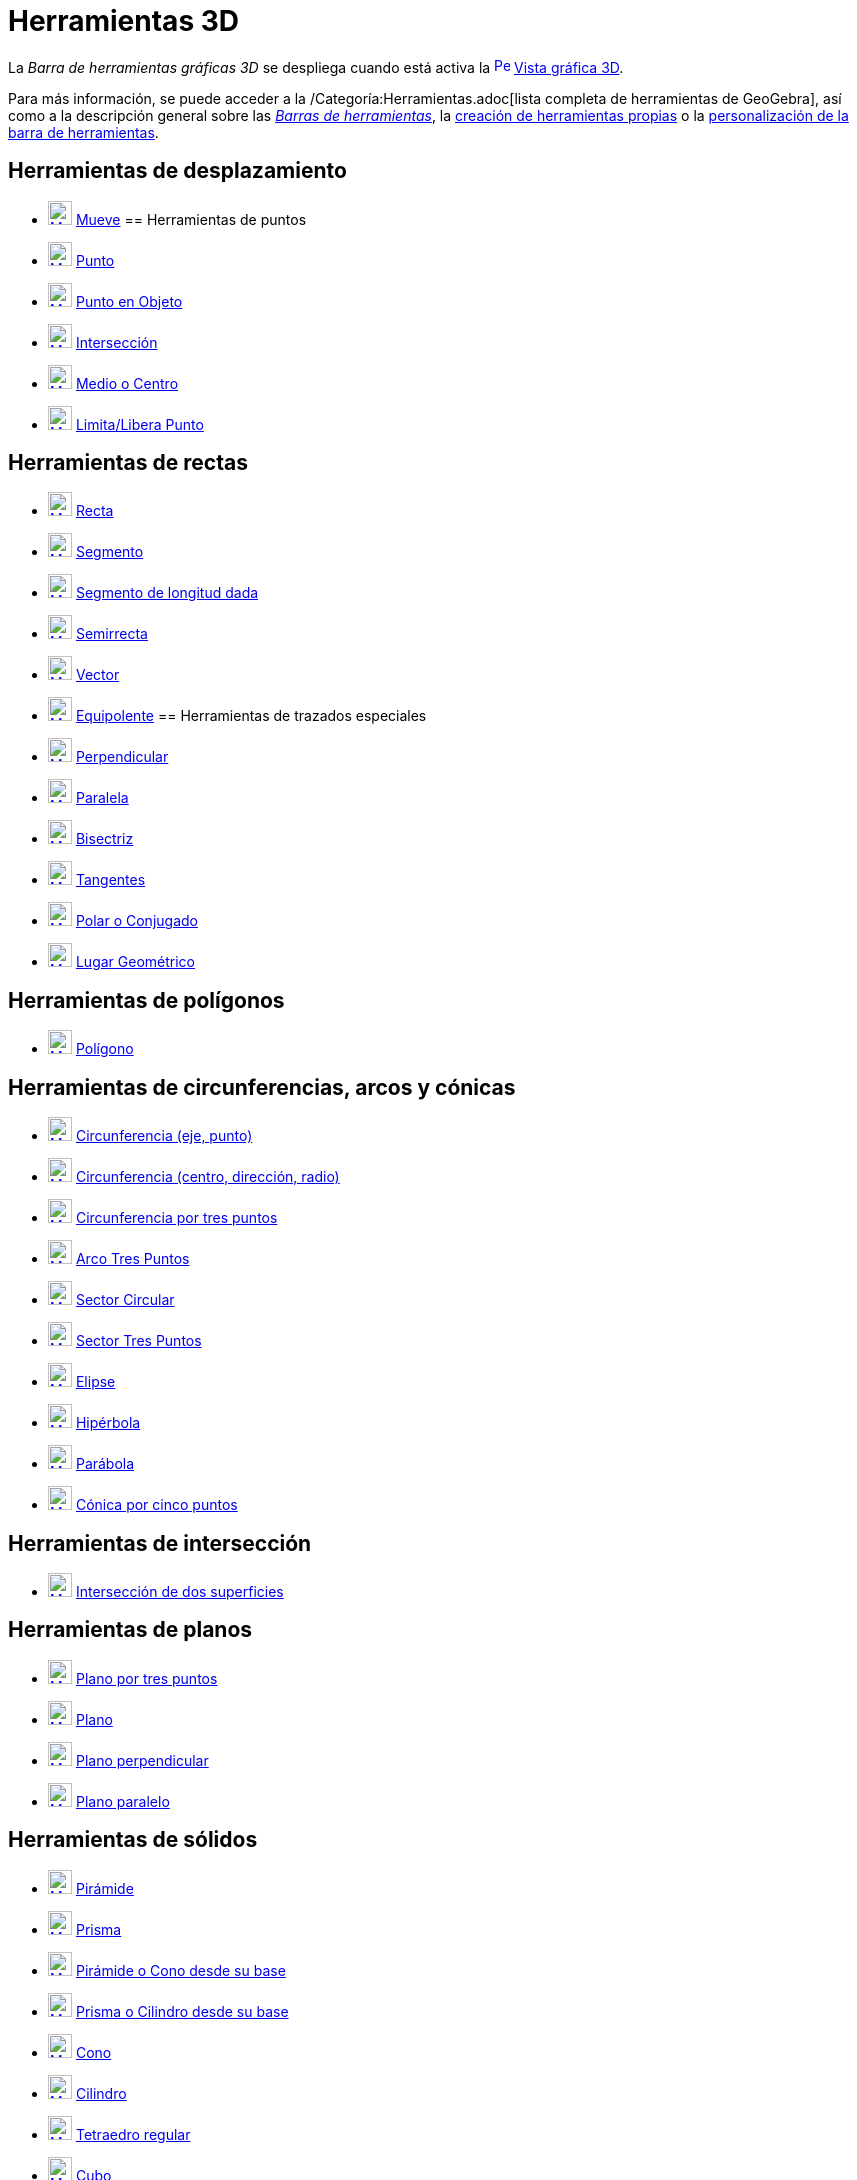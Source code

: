 = Herramientas 3D
:page-en: tools/3D_Graphics_Tools
ifdef::env-github[:imagesdir: /es/modules/ROOT/assets/images]

La _Barra de herramientas gráficas 3D_ se despliega cuando está activa la
xref:/Vista_3D.adoc[image:16px-Perspectives_algebra_3Dgraphics.svg.png[Perspectives algebra
3Dgraphics.svg,width=16,height=16]] xref:/Vista_3D.adoc[Vista gráfica 3D].

Para más información, se puede acceder a la /Categoría:Herramientas.adoc[lista completa de herramientas de GeoGebra],
así como a la descripción general sobre las xref:/Barra_de_Herramientas.adoc[_Barras de herramientas_], la
xref:/Herramientas_Propias.adoc[creación de herramientas propias] o la
xref:/Gestión_de_herramientas.adoc[personalización de la barra de herramientas].

== Herramientas de desplazamiento

* xref:/tools/Elige_y_Mueve.adoc[image:24px-Mode_move.svg.png[Mode move.svg,width=24,height=24]]
xref:/tools/Elige_y_Mueve.adoc[Mueve]
== Herramientas de puntos

* xref:/tools/Punto.adoc[image:24px-Mode_point.svg.png[Mode point.svg,width=24,height=24]] xref:/tools/Punto.adoc[Punto]
* xref:/tools/Punto_en_Objeto.adoc[image:24px-Mode_pointonobject.svg.png[Mode pointonobject.svg,width=24,height=24]]
xref:/tools/Punto_en_Objeto.adoc[Punto en Objeto]
* xref:/tools/Intersección.adoc[image:24px-Mode_intersect.svg.png[Mode intersect.svg,width=24,height=24]]
xref:/tools/Intersección.adoc[Intersección]
* xref:/tools/Medio_o_Centro.adoc[image:24px-Mode_midpoint.svg.png[Mode midpoint.svg,width=24,height=24]]
xref:/tools/Medio_o_Centro.adoc[Medio o Centro]
* xref:/tools/Limita_Libera_Punto.adoc[image:24px-Mode_attachdetachpoint.svg.png[Mode
attachdetachpoint.svg,width=24,height=24]] xref:/tools/Limita_Libera_Punto.adoc[Limita/Libera Punto]

== Herramientas de rectas

* xref:/tools/Recta.adoc[image:24px-Mode_join.svg.png[Mode join.svg,width=24,height=24]] xref:/tools/Recta.adoc[Recta]
* xref:/tools/Segmento.adoc[image:24px-Mode_segment.svg.png[Mode segment.svg,width=24,height=24]]
xref:/tools/Segmento.adoc[Segmento]
* xref:/tools/Segmento_de_longitud_dada.adoc[image:24px-Mode_segmentfixed.svg.png[Mode
segmentfixed.svg,width=24,height=24]] xref:/tools/Segmento_de_longitud_dada.adoc[Segmento de longitud dada]
* xref:/tools/Semirrecta.adoc[image:24px-Mode_ray.svg.png[Mode ray.svg,width=24,height=24]]
xref:/tools/Semirrecta.adoc[Semirrecta]
* xref:/tools/Vector.adoc[image:24px-Mode_vector.svg.png[Mode vector.svg,width=24,height=24]]
xref:/tools/Vector.adoc[Vector]
* xref:/tools/Equipolente.adoc[image:24px-Mode_vectorfrompoint.svg.png[Mode vectorfrompoint.svg,width=24,height=24]]
xref:/tools/Equipolente.adoc[Equipolente]
== Herramientas de trazados especiales

* xref:/tools/Perpendicular.adoc[image:24px-Mode_orthogonal.svg.png[Mode orthogonal.svg,width=24,height=24]]
xref:/tools/Perpendicular.adoc[Perpendicular]
* xref:/tools/Paralela.adoc[image:24px-Mode_parallel.svg.png[Mode parallel.svg,width=24,height=24]]
xref:/tools/Paralela.adoc[Paralela]
* xref:/tools/Bisectriz.adoc[image:24px-Mode_angularbisector.svg.png[Mode angularbisector.svg,width=24,height=24]]
xref:/tools/Bisectriz.adoc[Bisectriz]
* xref:/tools/Tangentes.adoc[image:24px-Mode_tangent.svg.png[Mode tangent.svg,width=24,height=24]]
xref:/tools/Tangentes.adoc[Tangentes]
* xref:/tools/Polar_o_Conjugado.adoc[image:24px-Mode_polardiameter.svg.png[Mode polardiameter.svg,width=24,height=24]]
xref:/tools/Polar_o_Conjugado.adoc[Polar o Conjugado]
* xref:/tools/Lugar_Geométrico.adoc[image:24px-Mode_locus.svg.png[Mode locus.svg,width=24,height=24]]
xref:/tools/Lugar_Geométrico.adoc[Lugar Geométrico]

== Herramientas de polígonos

* xref:/tools/Polígono.adoc[image:24px-Mode_polygon.svg.png[Mode polygon.svg,width=24,height=24]]
xref:/tools/Polígono.adoc[Polígono]

== Herramientas de circunferencias, arcos y cónicas

* xref:/tools/Circunferencia_(eje_punto).adoc[image:24px-Mode_circleaxispoint.svg.png[Mode
circleaxispoint.svg,width=24,height=24]] xref:/tools/Circunferencia_(eje_punto).adoc[Circunferencia (eje, punto)]
* xref:/tools/Circunferencia_(centro_dirección_radio).adoc[image:24px-Mode_circlepointradiusdirection.svg.png[Mode
circlepointradiusdirection.svg,width=24,height=24]]
xref:/tools/Circunferencia_(centro_dirección_radio).adoc[Circunferencia (centro, dirección, radio)]
* xref:/tools/Circunferencia_por_tres_puntos.adoc[image:24px-Mode_circle3.svg.png[Mode circle3.svg,width=24,height=24]]
xref:/tools/Circunferencia_por_tres_puntos.adoc[Circunferencia por tres puntos]
* xref:/tools/Arco_Tres_Puntos.adoc[image:24px-Mode_circumcirclearc3.svg.png[Mode
circumcirclearc3.svg,width=24,height=24]] xref:/tools/Arco_Tres_Puntos.adoc[Arco Tres Puntos]
* xref:/tools/Sector_Circular.adoc[image:24px-Mode_circlesector3.svg.png[Mode circlesector3.svg,width=24,height=24]]
xref:/tools/Sector_Circular.adoc[Sector Circular]
* xref:/tools/Sector_Tres_Puntos.adoc[image:24px-Mode_circumcirclesector3.svg.png[Mode
circumcirclesector3.svg,width=24,height=24]] xref:/tools/Sector_Tres_Puntos.adoc[Sector Tres Puntos]
* xref:/tools/Elipse.adoc[image:24px-Mode_ellipse3.svg.png[Mode ellipse3.svg,width=24,height=24]]
xref:/tools/Elipse.adoc[Elipse]
* xref:/tools/Hipérbola.adoc[image:24px-Mode_hyperbola3.svg.png[Mode hyperbola3.svg,width=24,height=24]]
xref:/tools/Hipérbola.adoc[Hipérbola]
* xref:/tools/Parábola.adoc[image:24px-Mode_parabola.svg.png[Mode parabola.svg,width=24,height=24]]
xref:/tools/Parábola.adoc[Parábola]
* xref:/tools/Cónica_por_cinco_puntos.adoc[image:24px-Mode_conic5.svg.png[Mode conic5.svg,width=24,height=24]]
xref:/tools/Cónica_por_cinco_puntos.adoc[Cónica por cinco puntos]

== Herramientas de intersección

* xref:/tools/Intersección_de_dos_superficies.adoc[image:24px-Mode_intersectioncurve.svg.png[Mode
intersectioncurve.svg,width=24,height=24]] xref:/tools/Intersección_de_dos_superficies.adoc[Intersección de dos
superficies]

== Herramientas de planos

* xref:/tools/Plano_por_tres_puntos.adoc[image:24px-Mode_planethreepoint.svg.png[Mode
planethreepoint.svg,width=24,height=24]] xref:/tools/Plano_por_tres_puntos.adoc[Plano por tres puntos]
* xref:/tools/Plano.adoc[image:24px-Mode_plane.svg.png[Mode plane.svg,width=24,height=24]] xref:/tools/Plano.adoc[Plano]
* xref:/tools/Plano_perpendicular.adoc[image:24px-Mode_orthogonalplane.svg.png[Mode
orthogonalplane.svg,width=24,height=24]] xref:/tools/Plano_perpendicular.adoc[Plano perpendicular]
* xref:/tools/Plano_paralelo.adoc[image:24px-Mode_parallelplane.svg.png[Mode parallelplane.svg,width=24,height=24]]
xref:/tools/Plano_paralelo.adoc[Plano paralelo]

== Herramientas de sólidos

* xref:/tools/Pirámide.adoc[image:24px-Mode_pyramid.svg.png[Mode pyramid.svg,width=24,height=24]]
xref:/tools/Pirámide.adoc[Pirámide]
* xref:/tools/Prisma.adoc[image:24px-Mode_prism.svg.png[Mode prism.svg,width=24,height=24]]
xref:/tools/Prisma.adoc[Prisma]
* xref:/tools/Pirámide_o_Cono_desde_su_base.adoc[image:24px-Mode_conify.svg.png[Mode conify.svg,width=24,height=24]]
xref:/tools/Pirámide_o_Cono_desde_su_base.adoc[Pirámide o Cono desde su base]
* xref:/tools/Prisma_o_Cilindro_desde_su_base.adoc[image:24px-Mode_extrusion.svg.png[Mode
extrusion.svg,width=24,height=24]] xref:/tools/Prisma_o_Cilindro_desde_su_base.adoc[Prisma o Cilindro desde su base]
* xref:/tools/Cono.adoc[image:24px-Mode_cone.svg.png[Mode cone.svg,width=24,height=24]] xref:/tools/Cono.adoc[Cono]
* xref:/tools/Cilindro.adoc[image:24px-Mode_cylinder.svg.png[Mode cylinder.svg,width=24,height=24]]
xref:/tools/Cilindro.adoc[Cilindro]
* xref:/tools/Tetraedro_regular.adoc[image:24px-Mode_tetrahedron.svg.png[Mode tetrahedron.svg,width=24,height=24]]
xref:/tools/Tetraedro_regular.adoc[Tetraedro regular]
* xref:/tools/Cubo.adoc[image:24px-Mode_cube.svg.png[Mode cube.svg,width=24,height=24]] xref:/tools/Cubo.adoc[Cubo]
* xref:/tools/Desarrollo.adoc[image:24px-Mode_net.svg.png[Mode net.svg,width=24,height=24]]
xref:/tools/Desarrollo.adoc[Desarrollo]
== Herramientas de esferas

* xref:/tools/Esfera_(centro_punto).adoc[image:24px-Mode_sphere2.svg.png[Mode sphere2.svg,width=24,height=24]]
xref:/tools/Esfera_(centro_punto).adoc[Esfera (centro, punto)]
* xref:/tools/Esfera_(centro_radio).adoc[image:24px-Mode_spherepointradius.svg.png[Mode
spherepointradius.svg,width=24,height=24]] xref:/tools/Esfera_(centro_radio).adoc[Esfera (centro, radio)]

== Herramientas de medición

* xref:/tools/Ángulo.adoc[image:24px-Mode_angle.svg.png[Mode angle.svg,width=24,height=24]]
xref:/tools/Ángulo.adoc[Ángulo]
* xref:/tools/Distancia_o_Longitud.adoc[image:24px-Mode_distance.svg.png[Mode distance.svg,width=24,height=24]]
xref:/tools/Distancia_o_Longitud.adoc[Distancia o Longitud]
* xref:/tools/Área.adoc[image:24px-Mode_area.svg.png[Mode area.svg,width=24,height=24]] xref:/tools/Área.adoc[Área]
* xref:/tools/Volumen.adoc[image:24px-Mode_volume.svg.png[Mode volume.svg,width=24,height=24]]
xref:/tools/Volumen.adoc[Volumen]
== Herramientas de transformación

* xref:/tools/Simetría_Especular.adoc[image:24px-Mode_mirroratplane.svg.png[Mode mirroratplane.svg,width=24,height=24]]
xref:/tools/Simetría_Especular.adoc[Simetría Especular]
* xref:/tools/Simetría_Axial.adoc[image:24px-Mode_mirroratline.svg.png[Mode mirroratline.svg,width=24,height=24]]
xref:/tools/Simetría_Axial.adoc[Simetría Axial]
* xref:/tools/Simetría_Central.adoc[image:24px-Mode_mirroratpoint.svg.png[Mode mirroratpoint.svg,width=24,height=24]]
xref:/tools/Simetría_Central.adoc[Simetría Central]
* xref:/tools/Rotación_Axial.adoc[image:24px-Mode_rotatearoundline.svg.png[Mode
rotatearoundline.svg,width=24,height=24]] xref:/tools/Rotación_Axial.adoc[Rotación Axial]
* xref:/tools/Traslación.adoc[image:24px-Mode_translatebyvector.svg.png[Mode translatebyvector.svg,width=24,height=24]]
xref:/tools/Traslación.adoc[Traslación]
* xref:/tools/Homotecia.adoc[image:24px-Mode_dilatefrompoint.svg.png[Mode dilatefrompoint.svg,width=24,height=24]]
xref:/tools/Homotecia.adoc[Homotecia]
== Herramientas de incorporación

* xref:/tools/Texto.adoc[image:24px-Mode_text.svg.png[Mode text.svg,width=24,height=24]] xref:/tools/Texto.adoc[Texto]
== Herramientas de interacción

* xref:/tools/Deslizador.adoc[image:24px-Mode_slider.svg.png[Mode slider.svg,width=24,height=24]]
xref:/tools/Deslizador.adoc[Deslizador]
* xref:/tools/Casilla_de_Control.adoc[image:24px-Mode_showcheckbox.svg.png[Mode showcheckbox.svg,width=24,height=24]]
xref:/tools/Casilla_de_Control.adoc[Casilla de Control]
* xref:/tools/Botón.adoc[image:24px-Mode_buttonaction.svg.png[Mode buttonaction.svg,width=24,height=24]]
xref:/tools/Botón.adoc[Botón]
* xref:/tools/Casilla_de_Entrada.adoc[image:24px-Mode_textfieldaction.svg.png[Mode
textfieldaction.svg,width=24,height=24]] xref:/tools/Casilla_de_Entrada.adoc[Casilla de Entrada]

== Herramientas generales

* xref:/tools/Rota_la_Vista_Gráfica_3D.adoc[image:24px-Mode_rotateview.svg.png[Mode rotateview.svg,width=24,height=24]]
xref:/tools/Rota_la_Vista_Gráfica_3D.adoc[Rota la Vista Gráfica 3D]
* xref:/tools/Desplaza_Vista_Gráfica.adoc[image:24px-Mode_translateview.svg.png[Mode
translateview.svg,width=24,height=24]] xref:/tools/Desplaza_Vista_Gráfica.adoc[Desplaza Vista Gráfica]
* xref:/tools/Aproximar.adoc[image:24px-Mode_zoomin.svg.png[Mode zoomin.svg,width=24,height=24]]
xref:/tools/Aproximar.adoc[Aproximar]
* xref:/tools/Alejar.adoc[image:24px-Mode_zoomout.svg.png[Mode zoomout.svg,width=24,height=24]]
xref:/tools/Alejar.adoc[Alejar]
* xref:/tools/Mostrar_Ocultar_objeto.adoc[image:24px-Mode_showhideobject.svg.png[Mode
showhideobject.svg,width=24,height=24]] xref:/tools/Mostrar_Ocultar_objeto.adoc[Mostrar/Ocultar objeto]
* xref:/tools/Mostrar_Ocultar_etiqueta.adoc[image:24px-Mode_showhidelabel.svg.png[Mode
showhidelabel.svg,width=24,height=24]] xref:/tools/Mostrar_Ocultar_etiqueta.adoc[Mostrar/Ocultar etiqueta]
* xref:/tools/Copiar_estilo_visual.adoc[image:24px-Mode_copyvisualstyle.svg.png[Mode
copyvisualstyle.svg,width=24,height=24]] xref:/tools/Copiar_estilo_visual.adoc[Copiar estilo visual]
* xref:/tools/Eliminar.adoc[image:24px-Mode_delete.svg.png[Mode delete.svg,width=24,height=24]]
xref:/tools/Eliminar.adoc[Eliminar]
* xref:/tools/Vista_frontal.adoc[image:24px-Mode_viewinfrontof.svg.png[Mode viewinfrontof.svg,width=24,height=24]]
xref:/tools/Vista_frontal.adoc[Vista frontal]
